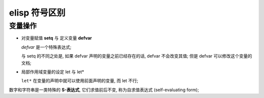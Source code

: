 elisp 符号区别
======================================================================

变量操作
------------------------------------------------------------

- 对变量赋值 **setq** 与 定义变量 **defvar**

  `defvar` 是一个特殊表达式;

  与 setq 的不同之处是, 如果 defvar 声明的变量之前已经存在的话,
  defvar 不会改变其值; 但是 defvar 可以修改这个变量的文档;

- 局部作用域变量的设定 let 与 let*
  
  ``let*`` 在变量的声明中就可以使用前面声明的变量, 而 let 不行;


数字和字符串是一类特殊的 **S-表达式**, 它们求值前后不变, 称为自求值表达式 (self-evaluating form);

